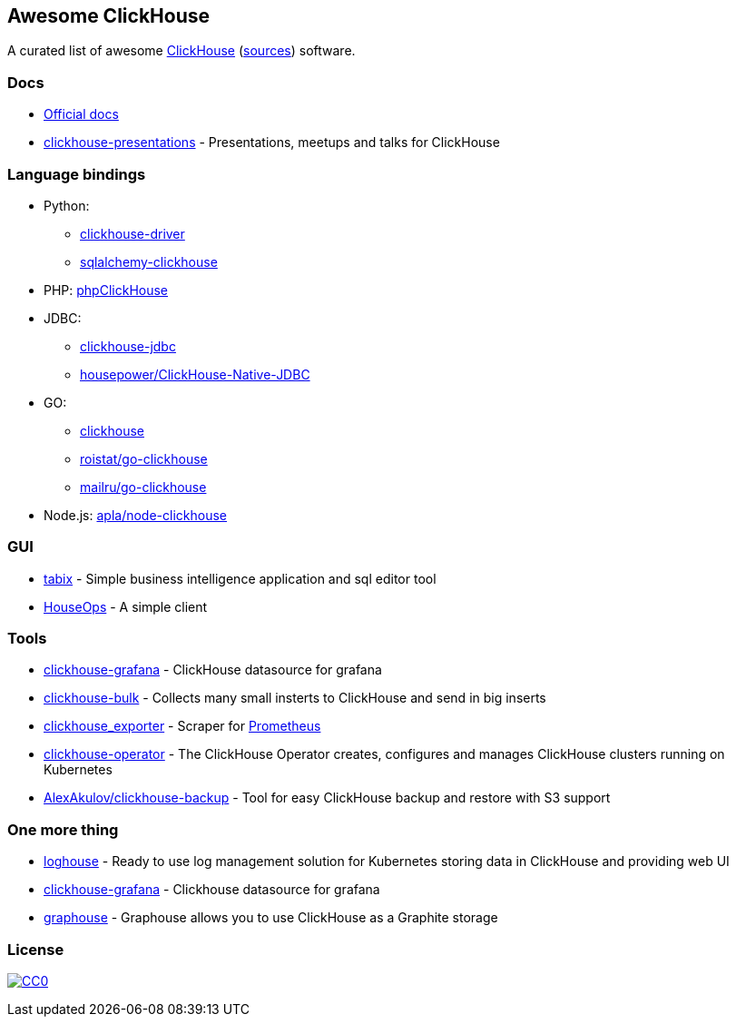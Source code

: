 == Awesome ClickHouse

A curated list of awesome https://clickhouse.yandex[ClickHouse] (https://github.com/yandex/ClickHouse[sources]) software.

=== Docs

* https://clickhouse.yandex[Official docs]
* https://github.com/yandex/clickhouse-presentations[clickhouse-presentations] - Presentations, meetups and talks for ClickHouse

=== Language bindings

* Python:
    - https://github.com/mymarilyn/clickhouse-driver[clickhouse-driver]
    - https://github.com/cloudflare/sqlalchemy-clickhouse[sqlalchemy-clickhouse]
* PHP: https://github.com/smi2/phpClickHouse[phpClickHouse]
* JDBC:
    - https://github.com/yandex/clickhouse-jdbc[clickhouse-jdbc]
    - https://github.com/housepower/ClickHouse-Native-JDBC[housepower/ClickHouse-Native-JDBC]
* GO:
    - https://github.com/kshvakov/clickhouse[clickhouse]
    - https://github.com/roistat/go-clickhouse[roistat/go-clickhouse]
    - https://github.com/mailru/go-clickhouse[mailru/go-clickhouse]
* Node.js: https://github.com/apla/node-clickhouse[apla/node-clickhouse]

=== GUI

* https://github.com/tabixio/tabix[tabix] - Simple business intelligence application and sql editor tool
* https://github.com/HouseOps/HouseOps[HouseOps] - A simple client

=== Tools

* https://github.com/Vertamedia/clickhouse-grafana[clickhouse-grafana] - ClickHouse datasource for grafana
* https://github.com/nikepan/clickhouse-bulk[clickhouse-bulk] - Collects many small insterts to ClickHouse and send in big inserts
* https://github.com/f1yegor/clickhouse_exporter[clickhouse_exporter] - Scraper for https://github.com/prometheus/prometheus[Prometheus]
* https://github.com/Altinity/clickhouse-operator[clickhouse-operator] - The ClickHouse Operator creates, configures and manages ClickHouse clusters running on Kubernetes
* https://github.com/AlexAkulov/clickhouse-backup[AlexAkulov/clickhouse-backup] - Tool for easy ClickHouse backup and restore with S3 support

=== One more thing

* https://github.com/flant/loghouse[loghouse] - Ready to use log management solution for Kubernetes storing data in ClickHouse and providing web UI
* https://github.com/Vertamedia/clickhouse-grafana[clickhouse-grafana] - Clickhouse datasource for grafana
* https://github.com/yandex/graphouse[graphouse] - Graphouse allows you to use ClickHouse as a Graphite storage

=== License

https://creativecommons.org/publicdomain/zero/1.0/[image:http://mirrors.creativecommons.org/presskit/buttons/88x31/svg/cc-zero.svg[CC0]]
